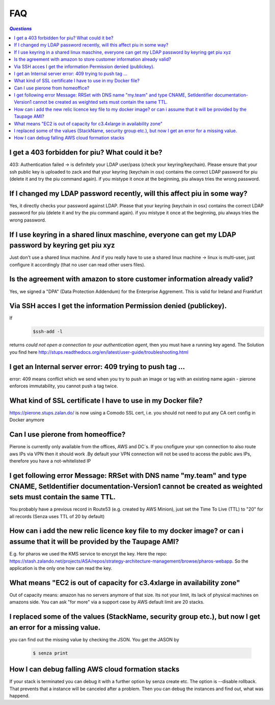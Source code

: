 .. _faq:

===
FAQ
===

.. contents:: `Questions`
   :depth: 1
   :local:


************************************************
I get a 403 forbidden for piu? What could it be?
************************************************

403: Authentication failed -> is definitely your LDAP user/pass (check your keyring/keychain). Please ensure that your ssh public key is uploaded to zack and that your keyring (keychain in osx) contains the correct LDAP password for piu (delete it and try the piu command again). if you mistype it once at the beginning, piu always tries the wrong password.

*************************************************************************
If I changed my LDAP password recently, will this affect piu in some way?
*************************************************************************

Yes, it directly checks your password against LDAP. Please that your keyring (keychain in osx) contains the correct LDAP password for piu (delete it and try the piu command again). if you mistype it once at the beginning, piu always tries the wrong password.

*****************************************************************************************************
If I use keyring in a shared linux maschine, everyone can get my LDAP password by keyring get piu xyz
*****************************************************************************************************

Just don't use a shared linux machine. And if you really have to use a shared linux machine -> linux is multi-user, just configure it accordingly (that no user can read other users files).

*************************************************************************
Is the agreement with amazon to store customer information already valid?
*************************************************************************

Yes, we signed a "DPA" (Data Protection Addendum) for the Enterprise Aggrement. This is valid for Ireland and Frankfurt

******************************************************************
Via SSH acces I get the information Permission denied (publickey).
******************************************************************

If 
  .. code:: 

     $ssh-add -l

returns *could not open a connection to your authentication agent*, then you must have a running key agend. The Solution you find here http://stups.readthedocs.org/en/latest/user-guide/troubleshooting.html

**********************************************************
I get an Internal server error: 409 trying to push tag ...
**********************************************************

error: 409 means conflict which we send when you try to push an image or tag with an existing name again - pierone enforces immutability, you cannot push a tag twice.

*************************************************************
What kind of SSL certificate I have to use in my Docker file?
*************************************************************

https://pierone.stups.zalan.do/ is now using a Comodo SSL cert, i.e. you should not need to put any CA cert config in Docker anymore

**********************************
Can I use pierone from homeoffice?
**********************************

Pierone is currently only available from the offices, AWS and DC´s. If you cnofigure your vpn connection to also route aws IPs via VPN then it should work .By default your VPN connection will not be used to access the public aws IPs, therefore you have a not-whitelisted IP

********************************************************************************************************************************************************************************
I get following error Message: RRSet with DNS name "my.team" and type CNAME, SetIdentifier documentation-Version1 cannot be created as weighted sets must contain the same TTL.
********************************************************************************************************************************************************************************

You probably have a previous record in Route53 (e.g. created by AWS Minion), just set the Time To Live (TTL) to "20" for all records (Senza uses TTL of 20 by default)

*****************************************************************************************************************************
How can i add the new relic licence key file to my docker image? or can i assume that it will be provided by the Taupage AMI? 
*****************************************************************************************************************************

E.g. for pharos we used the KMS service to encrypt the key. Here the repo: https://stash.zalando.net/projects/ASA/repos/strategy-architecture-management/browse/pharos-webapp. So the application is the only one how can read the key.

***********************************************************************
What means "EC2 is out of capacity for c3.4xlarge in availability zone"
***********************************************************************

Out of capacity means: amazon has no servers anymore of that size. Its not your limit, its lack of physical machines on amazons side. You can ask "for more" via a support case by AWS
default limit are 20 stacks.

***********************************************************************************************************
I replaced some of the values (StackName, security group etc.), but now I get an error for a missing value.
***********************************************************************************************************

you can find out the missing value by checking the JSON. You get the JASON by

  .. code::

     $ senza print

**************************************************
How I can debug falling AWS cloud formation stacks
**************************************************

If your stack is terminated you can debug it with a further option by senza create etc. The option is --disable rollback. That prevents that a instance will be canceled after a problem. Then you can debug the instances and find out, what was happend.
